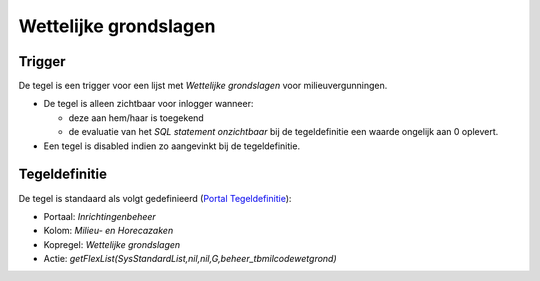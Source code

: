 Wettelijke grondslagen
======================

Trigger
-------

De tegel is een trigger voor een lijst met *Wettelijke grondslagen* voor
milieuvergunningen.

-  De tegel is alleen zichtbaar voor inlogger wanneer:

   -  deze aan hem/haar is toegekend
   -  de evaluatie van het *SQL statement onzichtbaar* bij de
      tegeldefinitie een waarde ongelijk aan 0 oplevert.

-  Een tegel is disabled indien zo aangevinkt bij de tegeldefinitie.

Tegeldefinitie
--------------

De tegel is standaard als volgt gedefinieerd (`Portal
Tegeldefinitie </docs/instellen_inrichten/portaldefinitie/portal_tegel.md>`__):

-  Portaal: *Inrichtingenbeheer*
-  Kolom: *Milieu- en Horecazaken*
-  Kopregel: *Wettelijke grondslagen*
-  Actie:
   *getFlexList(SysStandardList,nil,nil,G,beheer_tbmilcodewetgrond)*
